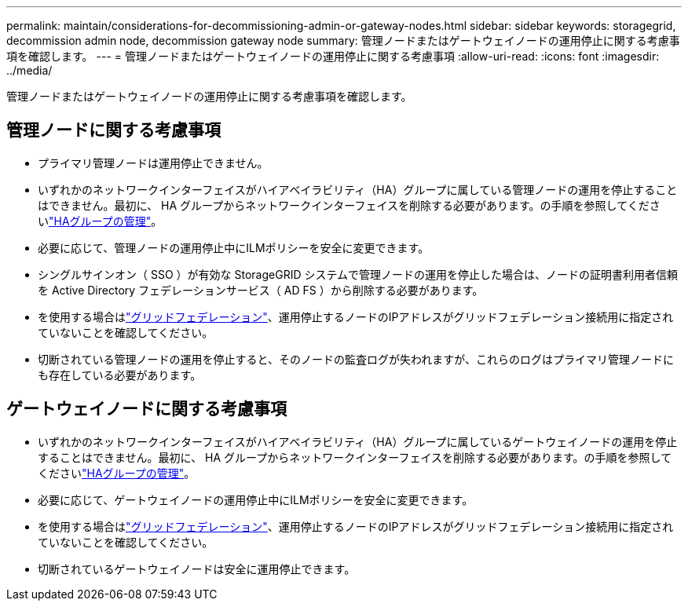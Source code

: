 ---
permalink: maintain/considerations-for-decommissioning-admin-or-gateway-nodes.html 
sidebar: sidebar 
keywords: storagegrid, decommission admin node, decommission gateway node 
summary: 管理ノードまたはゲートウェイノードの運用停止に関する考慮事項を確認します。 
---
= 管理ノードまたはゲートウェイノードの運用停止に関する考慮事項
:allow-uri-read: 
:icons: font
:imagesdir: ../media/


[role="lead"]
管理ノードまたはゲートウェイノードの運用停止に関する考慮事項を確認します。



== 管理ノードに関する考慮事項

* プライマリ管理ノードは運用停止できません。
* いずれかのネットワークインターフェイスがハイアベイラビリティ（HA）グループに属している管理ノードの運用を停止することはできません。最初に、 HA グループからネットワークインターフェイスを削除する必要があります。の手順を参照してくださいlink:../admin/managing-high-availability-groups.html["HAグループの管理"]。
* 必要に応じて、管理ノードの運用停止中にILMポリシーを安全に変更できます。
* シングルサインオン（ SSO ）が有効な StorageGRID システムで管理ノードの運用を停止した場合は、ノードの証明書利用者信頼を Active Directory フェデレーションサービス（ AD FS ）から削除する必要があります。
* を使用する場合はlink:../admin/grid-federation-overview.html["グリッドフェデレーション"]、運用停止するノードのIPアドレスがグリッドフェデレーション接続用に指定されていないことを確認してください。
* 切断されている管理ノードの運用を停止すると、そのノードの監査ログが失われますが、これらのログはプライマリ管理ノードにも存在している必要があります。




== ゲートウェイノードに関する考慮事項

* いずれかのネットワークインターフェイスがハイアベイラビリティ（HA）グループに属しているゲートウェイノードの運用を停止することはできません。最初に、 HA グループからネットワークインターフェイスを削除する必要があります。の手順を参照してくださいlink:../admin/managing-high-availability-groups.html["HAグループの管理"]。
* 必要に応じて、ゲートウェイノードの運用停止中にILMポリシーを安全に変更できます。
* を使用する場合はlink:../admin/grid-federation-overview.html["グリッドフェデレーション"]、運用停止するノードのIPアドレスがグリッドフェデレーション接続用に指定されていないことを確認してください。
* 切断されているゲートウェイノードは安全に運用停止できます。

